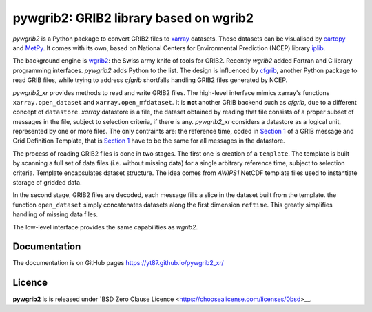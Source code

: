 pywgrib2: GRIB2 library based on wgrib2
=======================================

.. _cartopy: https://scitools.org.uk/cartopy
.. _cfgrib: https://github.com/ecmwf/cfgrib
.. _iplib: https://www.nco.ncep.noaa.gov/pmb/docs/libs/iplib/ncep_iplib.shtml
.. _MetPy: https://unidata.github.io/MetPy/
.. _xarray: http://xarray.pydata.org
.. _wgrib2: https://www.cpc.ncep.noaa.gov/products/wesley/wgrib2

*pywgrib2* is a Python package to convert GRIB2 files to xarray_ datasets.  
Those datasets can be visualised by cartopy_ and MetPy_. It comes with its own,
based on National Centers for Environmental Prediction (NCEP) library iplib_.

The background engine is wgrib2_: the Swiss army knife of tools for GRIB2.
Recently *wgrib2* added Fortran and C library programming interfaces.
*pywgrib2* adds Python to the list. The design is influenced by cfgrib_,
another Python package to read GRIB files, while trying to address *cfgrib*
shortfalls handling GRIB2 files generated by NCEP.

*pywgrib2_xr* provides methods to read and write GRIB2 files.
The high-level interface mimics xarray's functions ``xarray.open_dataset`` and
``xarray.open_mfdataset``. It is **not** another GRIB backend such as
*cfgrib*, due to a different concept of ``datastore``.
*xarray* datastore is a file, the dataset obtained by reading that file
consists of a proper subset of messages in the file, subject to
selection criteria, if there is any. *pywgrib2_xr* considers a datastore as
a logical unit, represented by one or more files. The only contraints are:
the reference time, coded in
`Section 1 <https://www.nco.ncep.noaa.gov/pmb/docs/grib2/grib2_doc/grib2_sect1.shtml>`__
of a GRIB message and Grid Definition Template, that is 
`Section 1 <https://www.nco.ncep.noaa.gov/pmb/docs/grib2/grib2_doc/grib2_sect3.shtml>`__
have to be the same for all messages in the datastore.

The process of reading GRIB2 files is done in two stages. The first one is creation
of a ``template``. The template is built by scanning a full set of data files
(i.e. without missing data) for a single arbitrary reference time, subject to
selection criteria.
Template encapsulates dataset structure. The idea comes from *AWIPS1* NetCDF template
files used to instantiate storage of gridded data.

In the second stage, GRIB2 files are decoded, each message fills a slice in the dataset
built from the template. the function ``open_dataset`` simply concatenates datasets
along the first dimension ``reftime``. This greatly simplifies handling of missing
data files.

The low-level interface provides the same capabilities as *wgrib2*.

Documentation
-------------

The documentation is on GitHub pages https://yt87.github.io/pywgrib2_xr/

Licence
-------
**pywgrib2** is is released under
`BSD Zero Clause Licence <https://choosealicense.com/licenses/0bsd>__.

